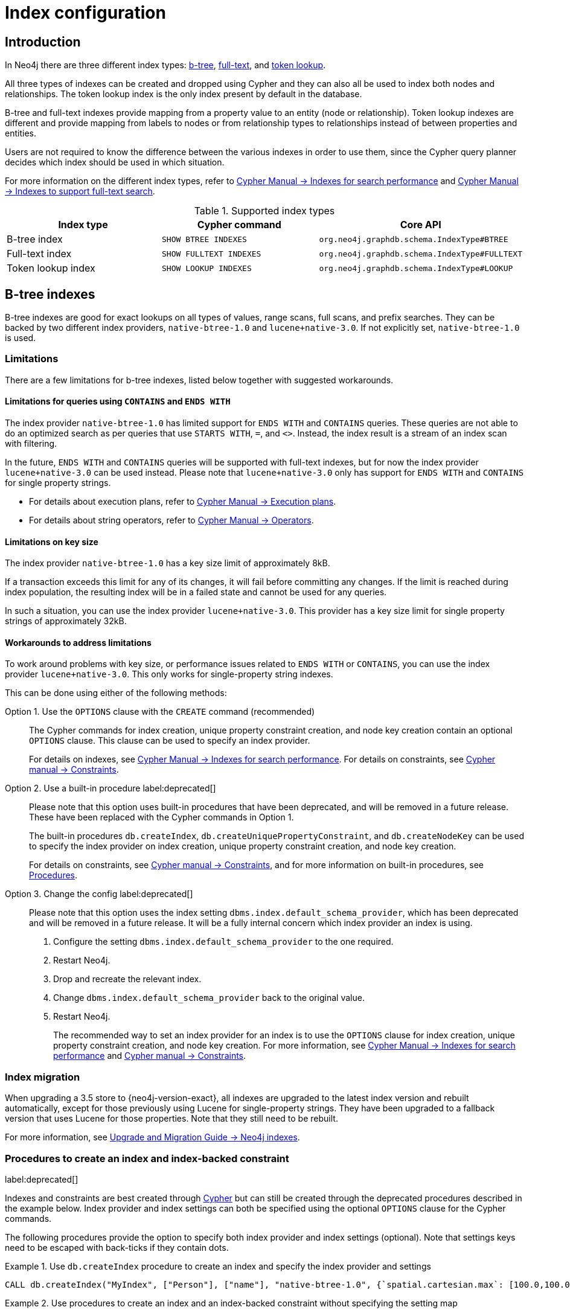 [[index-configuration]]
= Index configuration
:description: How to configure indexes to enhance performance in search, and to enable full-text search.


[[index-configuration-introduction]]
== Introduction

In Neo4j there are three different index types: xref:performance/index-configuration.adoc#index-configuration-btree[b-tree], xref:performance/index-configuration.adoc#index-configuration-fulltext[full-text],
and xref:performance/index-configuration.adoc#index-configuration-token-lookup[token lookup].

All three types of indexes can be created and dropped using Cypher and they can also all be used to index both nodes and relationships.
The token lookup index is the only index present by default in the database.

B-tree and full-text indexes provide mapping from a property value to an entity (node or relationship).
Token lookup indexes are different and provide mapping from labels to nodes or from relationship types to relationships instead of between properties and entities.

Users are not required to know the difference between the various indexes in order to use them, since the Cypher query planner decides which index should be used in which situation.

For more information on the different index types, refer to link:{neo4j-docs-base-uri}/cypher-manual/{page-version}/indexes-for-search-performance[Cypher Manual -> Indexes for search performance] and link:{neo4j-docs-base-uri}/cypher-manual/{page-version}/indexes-for-full-text-search[Cypher Manual -> Indexes to support full-text search].

// For details on creating, using and dropping b-tree indexes, see <<cypher-manual#administration-indexes-search-performance, Cypher Manual -> Indexes>>.


.Supported index types
[options="header", cols="a,m,m"]
|===
| Index type            | Cypher command          | Core API
| B-tree index          | SHOW BTREE INDEXES      | org.neo4j.graphdb.schema.IndexType#BTREE
| Full-text index       | SHOW FULLTEXT INDEXES   | org.neo4j.graphdb.schema.IndexType#FULLTEXT
| Token lookup index    | SHOW LOOKUP INDEXES     | org.neo4j.graphdb.schema.IndexType#LOOKUP
|===


[[index-configuration-btree]]
== B-tree indexes

B-tree indexes are good for exact lookups on all types of values, range scans, full scans, and prefix searches.
They can be backed by two different index providers, `native-btree-1.0` and `lucene+native-3.0`.
If not explicitly set, `native-btree-1.0` is used.


[[index-configuration-btree-limitations]]
=== Limitations

There are a few limitations for b-tree indexes, listed below together with suggested workarounds.


[[index-configuration-btree-limitations-contains-ends-with]]
==== Limitations for queries  using `CONTAINS` and `ENDS WITH`

The index provider `native-btree-1.0` has limited support for `ENDS WITH` and `CONTAINS` queries.
These queries are not able to do an optimized search as per queries that use `STARTS WITH`, `=`, and `<>`.
Instead, the index result is a stream of an index scan with filtering.

In the future, `ENDS WITH` and `CONTAINS` queries will be supported with full-text indexes, but for now the index provider `lucene+native-3.0` can be used instead.
Please note that `lucene+native-3.0` only has support for `ENDS WITH` and `CONTAINS` for single property strings.

* For details about execution plans, refer to  link:{neo4j-docs-base-uri}/cypher-manual/{page-version}/execution-plans[Cypher Manual -> Execution plans].
* For details about string operators, refer to  link:{neo4j-docs-base-uri}/cypher-manual/{page-version}/syntax/operators#query-operators-comparison[Cypher Manual -> Operators].


[[index-configuration-btree-limitations-key-sizes]]
==== Limitations on key size

The index provider `native-btree-1.0` has a key size limit of approximately 8kB.

If a transaction exceeds this limit for any of its changes, it will fail before committing any changes.
If the limit is reached during index population, the resulting index will be in a failed state and cannot be used for any queries.

In such a situation, you can use the index provider `lucene+native-3.0`.
This provider has a key size limit for single property strings of approximately 32kB.


[[index-configuration-btree-limitations-workarounds]]
==== Workarounds to address limitations

To work around problems with key size, or performance issues related to `ENDS WITH` or `CONTAINS`, you can use the index provider `lucene+native-3.0`.
This only works for single-property string indexes.

This can be done using either of the following methods:

Option 1. Use the `OPTIONS` clause with the `CREATE` command (recommended)::
The Cypher commands for index creation, unique property constraint creation, and node key creation contain an optional `OPTIONS` clause.
This clause can be used to specify an index provider.
+
For details on indexes, see link:{neo4j-docs-base-uri}/cypher-manual/{page-version}/indexes-for-search-performance[Cypher Manual -> Indexes for search performance].
For details on constraints, see link:{neo4j-docs-base-uri}/cypher-manual/{page-version}/constraints[Cypher manual -> Constraints].


Option 2. Use a built-in procedure label:deprecated[]::
Please note that this option uses built-in procedures that have been deprecated, and will be removed in a future release.
These have been replaced with the Cypher commands in Option 1.
+
The built-in procedures `db.createIndex`, `db.createUniquePropertyConstraint`, and `db.createNodeKey` can be used to specify the index provider on index creation, unique property constraint creation, and node key creation.
+
For details on constraints, see link:{neo4j-docs-base-uri}/cypher-manual/{page-version}/constraints[Cypher manual -> Constraints], and for more information on built-in procedures, see xref:reference/procedures.adoc[Procedures].


Option 3. Change the config label:deprecated[]::
Please note that this option uses the index setting `dbms.index.default_schema_provider`, which has been deprecated and will be removed in a future release.
It will be a fully internal concern which index provider an index is using.
+
. Configure the setting `dbms.index.default_schema_provider` to the one required.
. Restart Neo4j.
. Drop and recreate the relevant index.
. Change `dbms.index.default_schema_provider` back to the original value.
. Restart Neo4j.
+
The recommended way to set an index provider for an index is to use the `OPTIONS` clause for index creation, unique property constraint creation, and node key creation.
For more information, see link:{neo4j-docs-base-uri}/cypher-manual/{page-version}/indexes-for-search-performance[Cypher Manual -> Indexes for search performance] and link:{neo4j-docs-base-uri}/cypher-manual/{page-version}/constraints[Cypher manual -> Constraints].

[[index-configuration-btree-migration]]
=== Index migration

When upgrading a 3.5 store to {neo4j-version-exact}, all indexes are upgraded to the latest index version and rebuilt automatically, except for those previously using Lucene for single-property strings.
They have been upgraded to a fallback version that uses Lucene for those properties.
Note that they still need to be rebuilt.

For more information, see link:{neo4j-docs-base-uri}/upgrade-migration-guide/current/migration/index-upgrade/[Upgrade and Migration Guide -> Neo4j indexes].

[[index-configuration-btree-procedures]]
=== Procedures to create an index and index-backed constraint

label:deprecated[]

Indexes and constraints are best created through link:{neo4j-docs-base-uri}/cypher-manual/{page-version}/indexes-for-search-performance[Cypher] but can still be created through the deprecated procedures described in the example below.
Index provider and index settings can both be specified using the optional `OPTIONS` clause for the Cypher commands.

The following procedures provide the option to specify both index provider and index settings (optional).
Note that settings keys need to be escaped with back-ticks if they contain dots.

.Use `db.createIndex` procedure to create an index and specify the index provider and settings
====

[source, cypher]
----
CALL db.createIndex("MyIndex", ["Person"], ["name"], "native-btree-1.0", {`spatial.cartesian.max`: [100.0,100.0], `spatial.cartesian.min`: [-100.0,-100.0]})
----
====

.Use procedures to create an index and an index-backed constraint without specifying the setting map
====

If a settings map is not provided, the settings are picked up from the xref:configuration/neo4j-conf.adoc[Neo4j config file], the same way as when creating an index or constraint through Cypher.

.Use `db.createIndex` to create an index without specifying the setting map
[source, cypher]
----
CALL db.createIndex("MyIndex", ["Person"], ["name"], "native-btree-1.0")
----

.Use `db.createUniquePropertyConstraint` to create a node property uniqueness constraint without specifying the setting map
[source, cypher]
----
CALL db.createUniquePropertyConstraint("MyIndex", ["Person"], ["name"], "native-btree-1.0")
----

.Use `db.createNodeKey` to create node key constraint without specifying the setting map
[source, cypher]
----
CALL db.createNodeKey("MyIndex", ["Person"], ["name"], "native-btree-1.0")
----
====


[[index-configuration-fulltext]]
== Full-text indexes

Full-text indexes are optimized for indexing and searching text.
They make it possible to write queries that match the _contents_ of indexed string properties.
In other words, they are used for queries that demand an understanding of language and only index string data.
They must also be queried explicitly via procedures, as Cypher does not make plans that rely on them.

An example of a use case for full-text indexes is parsing a book for a specific term and taking advantage of the knowledge that the book is written in a certain language.
The use of an _analyzer_ for that language enables the exclusion of words that are not relevant for the search (for example, _"if"_ and _"and"_) and includes conjugations of words that are.

Another use case example is indexing the various address fields and text data in a corpus of emails.
Indexing this data using the `email` analyzer makes it possible to find all emails sent from, to, or about an email account.

In contrast to B-tree and text indexes, full-text indexes are queried using built-in procedures.
They are, however, created and dropped using Cypher.
The use of full-text indexes does require familiarity with how they operate.


Full-text indexes are powered by the http://lucene.apache.org/[Apache Lucene] indexing and search library.
A full description of how to create and use full-text indexes is provided in the link:{neo4j-docs-base-uri}/cypher-manual/{page-version}/indexes-for-full-text-search/[Cypher Manual -> Indexes to support full-text search].


[[index-configuration-fulltext-configuration]]
=== Configuration

The following options are available for configuring full-text indexes.
For a complete list of Neo4j procedures, see link:{neo4j-docs-base-uri}/operations-manual/{page-version}/reference/procedures/[Operations Manual -> Procedures].

`dbms.index.fulltext.default_analyzer`::
The default analyzer for full-text indexes.
This setting takes effect when creating an index and is remembered as an index-specific setting.
+
The list of possible analyzers is available through the `db.index.fulltext.listAvailableAnalyzers()` Cypher procedure.
+
Unless otherwise specified, the default analyzer is standard-no-stop-words, the same as the StandardAnalyzer from Lucene, except no stop-words are filtered out.

`dbms.index.fulltext.eventually_consistent`::
Used to declare whether full-text indexes should be eventually consistent or not.
This setting only has effect when a full-text index is created and is remembered as an index-specific setting from then on.
+
Indexes usually are fully consistent, and the committing of a transaction returns once both the store and the indexes are updated.
On the other hand, eventually consistent full-text indexes are not updated as part of the commit; instead, their updates are queued up and applied in a background thread.
This means there can be a short delay between committing a change and the change becoming visible via any eventually consistent full-text indexes.
This delay is just an artefact of the queueing and is usually relatively small since.
Eventually, consistent indexes are updated "as soon as possible".
+
This is turned off by default, and full-text indexes are fully consistent.

`dbms.index.fulltext.eventually_consistent_index_update_queue_max_length`::
Eventually consistent full-text indexes have their updates queued up and applied in a background thread, and this setting determines the maximum size of that update queue.
If the maximum queue size is reached, the commit transactions block and wait until there is more room in the queue before adding more updates.
+
This setting applies to all eventually consistent full-text indexes, and they all use the same queue.
Due to considerations regarding heap space usage, the maximum queue length must be at least 1 index update and no more than 50 million.
+
The default maximum queue length is 10.000 index updates.

[[index-configuration-token-lookup]]
== Token lookup indexes

Token lookup indexes, as the name suggests, are used to look up nodes with a specific label or relationships of a specific type.
A token lookup index is always created over all labels or relationship types, respectively, and hence, a database can only have a maximum of two token lookup indexes — one for nodes and one for relationships.

Token lookup indexes are introduced in 4.3, and whereas the relationship type lookup index is a new concept, the node label lookup index is not.
The latter evolved from the label scan store, which has existed in various forms for a long time.
The node label lookup index provides the same functionality as the former label scan store.
Still, it has additional features common to all indexes, such as the ability to be created and dropped using a non-blocking population.

[[index-configuration-token-lookup-use-and-significance]]
=== Use and significance

Token lookup indexes are the most important indexes that can be present in a database.
They are essential for both Cypher queries and Core API operations.
More importantly, their presence significantly speeds up the population of other indexes: the node label lookup index for node B-tree and full-text indexes and the relationship type lookup index for the corresponding relationship indexes.

The node label lookup index is essential for queries that match a node by one or more labels.
It can be used even when matching labels and properties of a node if no suitable B-tree indexes are available.
This is essential, considering that no B-tree indexes are defined by default.
In other words, a node label lookup index is often the best approach to a query that matches labels unless the user has defined a more appropriate B-tree index.
Accordingly, the relationship type lookup index does the same for relationships and their types.

Most queries are executed by matching nodes and expanding their relationships, and hence, the node label lookup index is slightly more significant than the relationship type lookup index.

Since these indexes are important for both query execution and index population, they should be carefully considered before being dropped.

Node and relationship type lookup indexes are present by default in all databases created in 4.3 and onwards.


[[index-configuration-token-lookup-upgrade]]
=== Databases created before version 4.3

By default, databases created before 4.3 get only a node label lookup index when used in a DBMS of version 4.3 or later.
This is to preserve the backward compatibility and performance characteristics of such databases.

Such databases can get a relationship-type lookup index by explicitly creating it through Cypher if needed.

If needed, such databases can also get a relationship type lookup index by creating it explicitly using Cypher.

[NOTE]
====
Creating a relationship-type lookup index on a large database can take significant time, as all relationships must be scanned when populating such an index.
====

When used in a Neo4j 4.3 or later, databases created before 4.3 automatically get a node label lookup index. This index is created by converting the former label scan store and naming it `__org_neo4j_schema_index_label_scan_store_converted_to_token_index`.
This index name is reserved from 4.3 onwards, and an error is returned if you attempt to create a user-defined index with this name.
Similarly, in the unlikely situation when an index with such a name exists in a previous version, it must be dropped and recreated with a different name before upgrading to 4.3.

The following table summarizes which token lookup indexes and label scan stores are present by default in various versions.
Note that the table represents only the default indexes and that the relationship type lookup index can be created explicitly through Cypher if needed.

[options="header" cols=4]
|===
| Token lookup index
| Databases created before Neo4j 4.3
| Databases upgraded to Neo4j 4.3
| Databases created in Neo4j 4.3 and onwards

| Label scan store
| yes
| no
| no

| Node label lookup index
| no
| yes (automatic conversion)
| yes

| Relationship type lookup index
| no
| yes (using Cypher)
| yes
|===
